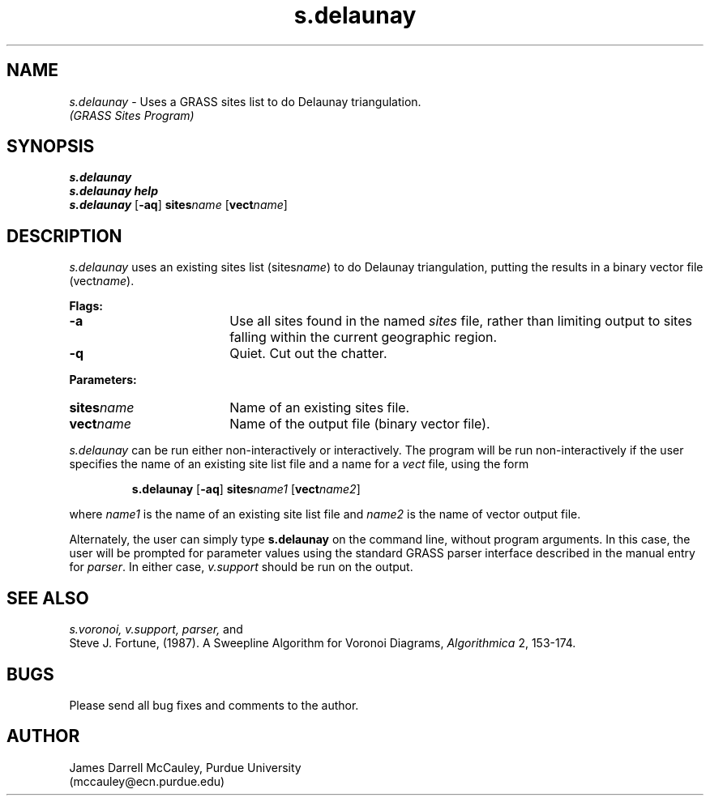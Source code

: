 .TH s.delaunay
.SH NAME
\fIs.delaunay\fR \- Uses a GRASS sites list to do Delaunay triangulation.
.br
.I (GRASS Sites Program)
.SH SYNOPSIS
\fBs.delaunay\fR
.br
\fBs.delaunay help\fR
.br
\fBs.delaunay \fR[\fB-aq\fR] \fBsites\*=\fIname\fR [\fBvect\*=\fIname\fR]
.SH DESCRIPTION
.I s.delaunay
uses an existing sites list (sites\*=\fIname\fR)
to do Delaunay triangulation, putting the results in
a binary vector file (vect\*=\fIname\fR).
.LP
\fBFlags:\fR
.IP \fB-a\fR 18
Use all sites found in the named \fIsites\fR file, rather than
limiting output to sites falling within the current geographic region.
.IP \fB-q\fR 18
Quiet. Cut out the chatter.
.LP
\fBParameters:\fR
.IP \fBsites\*=\fIname\fR 18
Name of an existing sites file.
.IP \fBvect\*=\fIname\fR 18
Name of the output file (binary vector file).
.LP
\fIs.delaunay\fR can be run either non-interactively or interactively.
The program will be run non-interactively if the user specifies
the name of an existing site list file and a name for a \fIvect\fR
file, using the form
.LP
.RS
\fBs.delaunay \fR[\fB-aq\fR] \fBsites\*=\fIname1\fR [\fBvect\*=\fIname2\fR]
.RE
.LP
where \fIname1\fR is the name of an existing site list file
and \fIname2\fR is the name of vector output file.
.LP
Alternately, the user can simply type \fBs.delaunay\fR on the command line,
without program arguments.  In this case, the user will be prompted for
parameter values using the standard GRASS parser interface
described in the manual entry for \fIparser\fR.
In either case, \fIv.support\fR should be run on the output. 
.SH SEE ALSO
.I s.voronoi,
.I v.support,
.I parser,
and
.br
Steve J. Fortune, (1987).
A Sweepline Algorithm for Voronoi Diagrams,
.I Algorithmica 
2, 153-174.
.SH BUGS
Please send all bug fixes and comments to the author.
.SH AUTHOR
James Darrell McCauley, Purdue University 
.if n .br 
(mccauley@ecn.purdue.edu)
